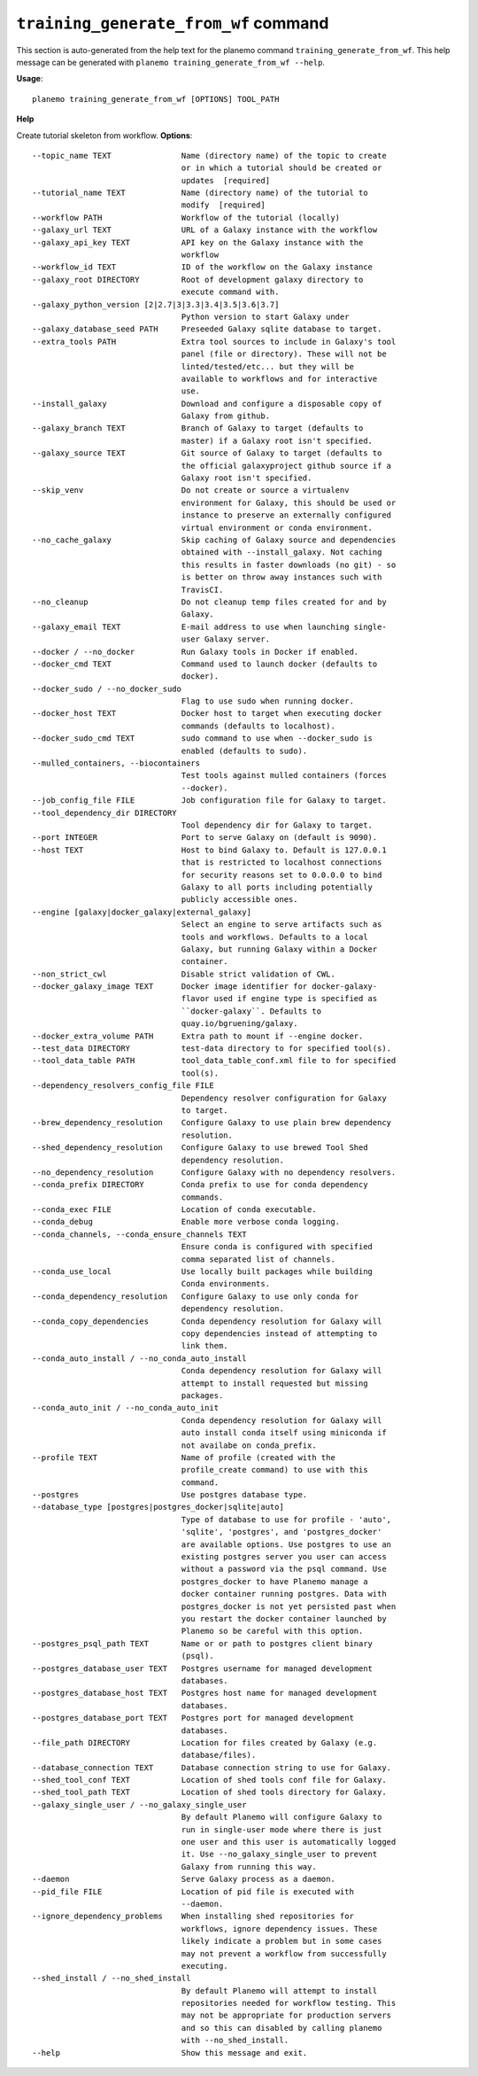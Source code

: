 
``training_generate_from_wf`` command
======================================

This section is auto-generated from the help text for the planemo command
``training_generate_from_wf``. This help message can be generated with ``planemo training_generate_from_wf
--help``.

**Usage**::

    planemo training_generate_from_wf [OPTIONS] TOOL_PATH

**Help**

Create tutorial skeleton from workflow.
**Options**::


      --topic_name TEXT               Name (directory name) of the topic to create
                                      or in which a tutorial should be created or
                                      updates  [required]
      --tutorial_name TEXT            Name (directory name) of the tutorial to
                                      modify  [required]
      --workflow PATH                 Workflow of the tutorial (locally)
      --galaxy_url TEXT               URL of a Galaxy instance with the workflow
      --galaxy_api_key TEXT           API key on the Galaxy instance with the
                                      workflow
      --workflow_id TEXT              ID of the workflow on the Galaxy instance
      --galaxy_root DIRECTORY         Root of development galaxy directory to
                                      execute command with.
      --galaxy_python_version [2|2.7|3|3.3|3.4|3.5|3.6|3.7]
                                      Python version to start Galaxy under
      --galaxy_database_seed PATH     Preseeded Galaxy sqlite database to target.
      --extra_tools PATH              Extra tool sources to include in Galaxy's tool
                                      panel (file or directory). These will not be
                                      linted/tested/etc... but they will be
                                      available to workflows and for interactive
                                      use.
      --install_galaxy                Download and configure a disposable copy of
                                      Galaxy from github.
      --galaxy_branch TEXT            Branch of Galaxy to target (defaults to
                                      master) if a Galaxy root isn't specified.
      --galaxy_source TEXT            Git source of Galaxy to target (defaults to
                                      the official galaxyproject github source if a
                                      Galaxy root isn't specified.
      --skip_venv                     Do not create or source a virtualenv
                                      environment for Galaxy, this should be used or
                                      instance to preserve an externally configured
                                      virtual environment or conda environment.
      --no_cache_galaxy               Skip caching of Galaxy source and dependencies
                                      obtained with --install_galaxy. Not caching
                                      this results in faster downloads (no git) - so
                                      is better on throw away instances such with
                                      TravisCI.
      --no_cleanup                    Do not cleanup temp files created for and by
                                      Galaxy.
      --galaxy_email TEXT             E-mail address to use when launching single-
                                      user Galaxy server.
      --docker / --no_docker          Run Galaxy tools in Docker if enabled.
      --docker_cmd TEXT               Command used to launch docker (defaults to
                                      docker).
      --docker_sudo / --no_docker_sudo
                                      Flag to use sudo when running docker.
      --docker_host TEXT              Docker host to target when executing docker
                                      commands (defaults to localhost).
      --docker_sudo_cmd TEXT          sudo command to use when --docker_sudo is
                                      enabled (defaults to sudo).
      --mulled_containers, --biocontainers
                                      Test tools against mulled containers (forces
                                      --docker).
      --job_config_file FILE          Job configuration file for Galaxy to target.
      --tool_dependency_dir DIRECTORY
                                      Tool dependency dir for Galaxy to target.
      --port INTEGER                  Port to serve Galaxy on (default is 9090).
      --host TEXT                     Host to bind Galaxy to. Default is 127.0.0.1
                                      that is restricted to localhost connections
                                      for security reasons set to 0.0.0.0 to bind
                                      Galaxy to all ports including potentially
                                      publicly accessible ones.
      --engine [galaxy|docker_galaxy|external_galaxy]
                                      Select an engine to serve artifacts such as
                                      tools and workflows. Defaults to a local
                                      Galaxy, but running Galaxy within a Docker
                                      container.
      --non_strict_cwl                Disable strict validation of CWL.
      --docker_galaxy_image TEXT      Docker image identifier for docker-galaxy-
                                      flavor used if engine type is specified as
                                      ``docker-galaxy``. Defaults to
                                      quay.io/bgruening/galaxy.
      --docker_extra_volume PATH      Extra path to mount if --engine docker.
      --test_data DIRECTORY           test-data directory to for specified tool(s).
      --tool_data_table PATH          tool_data_table_conf.xml file to for specified
                                      tool(s).
      --dependency_resolvers_config_file FILE
                                      Dependency resolver configuration for Galaxy
                                      to target.
      --brew_dependency_resolution    Configure Galaxy to use plain brew dependency
                                      resolution.
      --shed_dependency_resolution    Configure Galaxy to use brewed Tool Shed
                                      dependency resolution.
      --no_dependency_resolution      Configure Galaxy with no dependency resolvers.
      --conda_prefix DIRECTORY        Conda prefix to use for conda dependency
                                      commands.
      --conda_exec FILE               Location of conda executable.
      --conda_debug                   Enable more verbose conda logging.
      --conda_channels, --conda_ensure_channels TEXT
                                      Ensure conda is configured with specified
                                      comma separated list of channels.
      --conda_use_local               Use locally built packages while building
                                      Conda environments.
      --conda_dependency_resolution   Configure Galaxy to use only conda for
                                      dependency resolution.
      --conda_copy_dependencies       Conda dependency resolution for Galaxy will
                                      copy dependencies instead of attempting to
                                      link them.
      --conda_auto_install / --no_conda_auto_install
                                      Conda dependency resolution for Galaxy will
                                      attempt to install requested but missing
                                      packages.
      --conda_auto_init / --no_conda_auto_init
                                      Conda dependency resolution for Galaxy will
                                      auto install conda itself using miniconda if
                                      not availabe on conda_prefix.
      --profile TEXT                  Name of profile (created with the
                                      profile_create command) to use with this
                                      command.
      --postgres                      Use postgres database type.
      --database_type [postgres|postgres_docker|sqlite|auto]
                                      Type of database to use for profile - 'auto',
                                      'sqlite', 'postgres', and 'postgres_docker'
                                      are available options. Use postgres to use an
                                      existing postgres server you user can access
                                      without a password via the psql command. Use
                                      postgres_docker to have Planemo manage a
                                      docker container running postgres. Data with
                                      postgres_docker is not yet persisted past when
                                      you restart the docker container launched by
                                      Planemo so be careful with this option.
      --postgres_psql_path TEXT       Name or or path to postgres client binary
                                      (psql).
      --postgres_database_user TEXT   Postgres username for managed development
                                      databases.
      --postgres_database_host TEXT   Postgres host name for managed development
                                      databases.
      --postgres_database_port TEXT   Postgres port for managed development
                                      databases.
      --file_path DIRECTORY           Location for files created by Galaxy (e.g.
                                      database/files).
      --database_connection TEXT      Database connection string to use for Galaxy.
      --shed_tool_conf TEXT           Location of shed tools conf file for Galaxy.
      --shed_tool_path TEXT           Location of shed tools directory for Galaxy.
      --galaxy_single_user / --no_galaxy_single_user
                                      By default Planemo will configure Galaxy to
                                      run in single-user mode where there is just
                                      one user and this user is automatically logged
                                      it. Use --no_galaxy_single_user to prevent
                                      Galaxy from running this way.
      --daemon                        Serve Galaxy process as a daemon.
      --pid_file FILE                 Location of pid file is executed with
                                      --daemon.
      --ignore_dependency_problems    When installing shed repositories for
                                      workflows, ignore dependency issues. These
                                      likely indicate a problem but in some cases
                                      may not prevent a workflow from successfully
                                      executing.
      --shed_install / --no_shed_install
                                      By default Planemo will attempt to install
                                      repositories needed for workflow testing. This
                                      may not be appropriate for production servers
                                      and so this can disabled by calling planemo
                                      with --no_shed_install.
      --help                          Show this message and exit.
    
